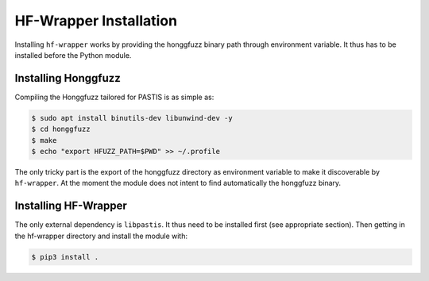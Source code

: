 HF-Wrapper Installation
=======================

Installing ``hf-wrapper`` works by providing the honggfuzz binary path through
environment variable. It thus has to be installed before the Python module.

Installing Honggfuzz
--------------------

Compiling the Honggfuzz tailored for PASTIS is as simple as:

.. code-block:: bash

    $ sudo apt install binutils-dev libunwind-dev -y
    $ cd honggfuzz
    $ make
    $ echo "export HFUZZ_PATH=$PWD" >> ~/.profile

The only tricky part is the export of the honggfuzz directory as environment variable to make
it discoverable by ``hf-wrapper``. At the moment the module does not intent to find automatically
the honggfuzz binary.


Installing HF-Wrapper
---------------------

The only external dependency is ``libpastis``. It thus need to be installed first (see appropriate
section). Then getting in the hf-wrapper directory and install the module with:

.. code-block:: bash

    $ pip3 install .
